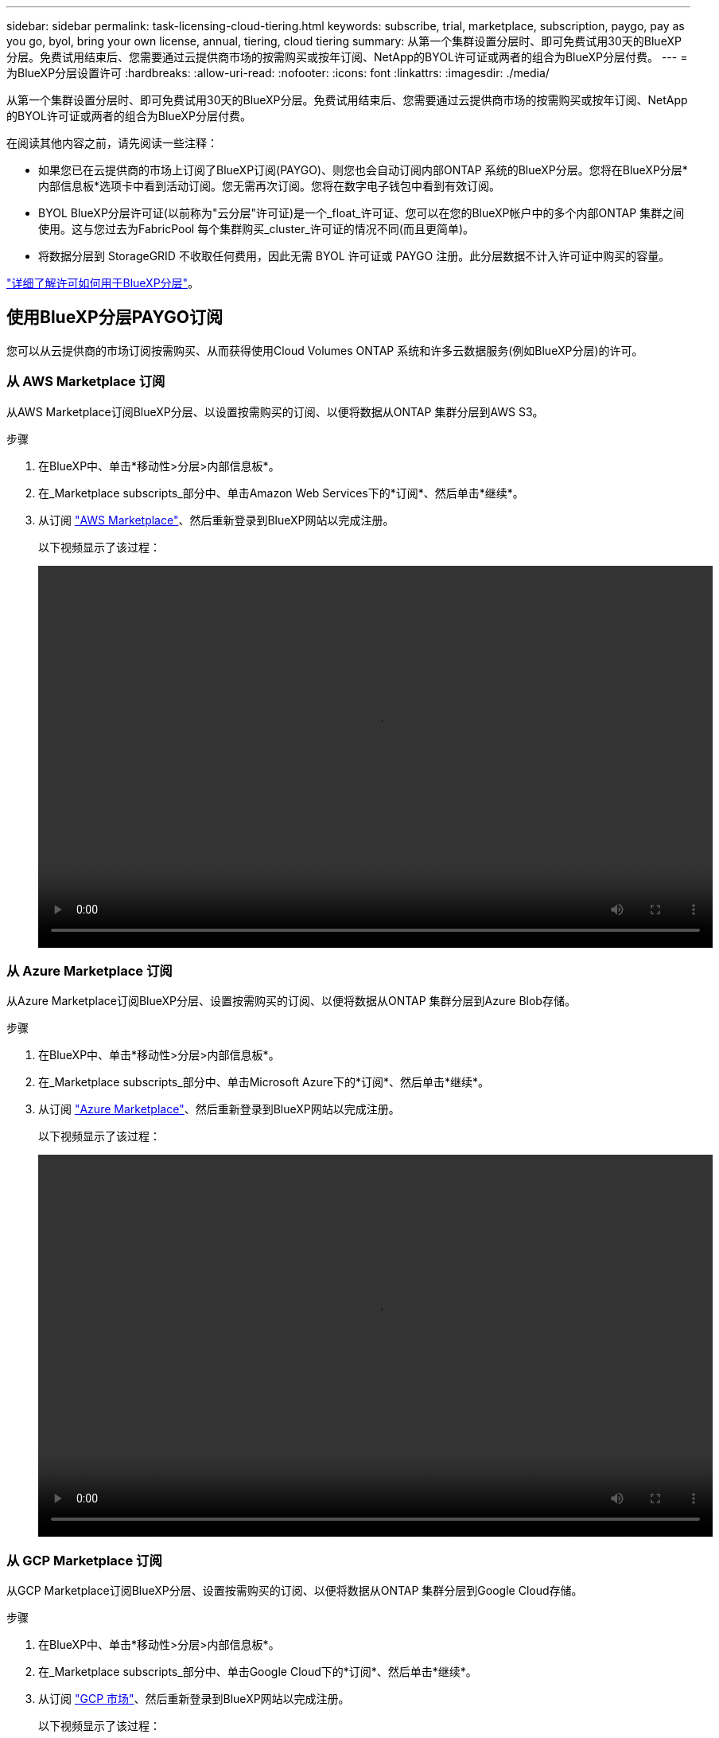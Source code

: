 ---
sidebar: sidebar 
permalink: task-licensing-cloud-tiering.html 
keywords: subscribe, trial, marketplace, subscription, paygo, pay as you go, byol, bring your own license, annual, tiering, cloud tiering 
summary: 从第一个集群设置分层时、即可免费试用30天的BlueXP分层。免费试用结束后、您需要通过云提供商市场的按需购买或按年订阅、NetApp的BYOL许可证或两者的组合为BlueXP分层付费。 
---
= 为BlueXP分层设置许可
:hardbreaks:
:allow-uri-read: 
:nofooter: 
:icons: font
:linkattrs: 
:imagesdir: ./media/


[role="lead"]
从第一个集群设置分层时、即可免费试用30天的BlueXP分层。免费试用结束后、您需要通过云提供商市场的按需购买或按年订阅、NetApp的BYOL许可证或两者的组合为BlueXP分层付费。

在阅读其他内容之前，请先阅读一些注释：

* 如果您已在云提供商的市场上订阅了BlueXP订阅(PAYGO)、则您也会自动订阅内部ONTAP 系统的BlueXP分层。您将在BlueXP分层*内部信息板*选项卡中看到活动订阅。您无需再次订阅。您将在数字电子钱包中看到有效订阅。
* BYOL BlueXP分层许可证(以前称为"云分层"许可证)是一个_float_许可证、您可以在您的BlueXP帐户中的多个内部ONTAP 集群之间使用。这与您过去为FabricPool 每个集群购买_cluster_许可证的情况不同(而且更简单)。
* 将数据分层到 StorageGRID 不收取任何费用，因此无需 BYOL 许可证或 PAYGO 注册。此分层数据不计入许可证中购买的容量。


link:concept-cloud-tiering.html#pricing-and-licenses["详细了解许可如何用于BlueXP分层"]。



== 使用BlueXP分层PAYGO订阅

您可以从云提供商的市场订阅按需购买、从而获得使用Cloud Volumes ONTAP 系统和许多云数据服务(例如BlueXP分层)的许可。



=== 从 AWS Marketplace 订阅

从AWS Marketplace订阅BlueXP分层、以设置按需购买的订阅、以便将数据从ONTAP 集群分层到AWS S3。

[[subscribe-aws]]
.步骤
. 在BlueXP中、单击*移动性>分层>内部信息板*。
. 在_Marketplace subscripts_部分中、单击Amazon Web Services下的*订阅*、然后单击*继续*。
. 从订阅 https://aws.amazon.com/marketplace/pp/prodview-oorxakq6lq7m4?sr=0-8&ref_=beagle&applicationId=AWSMPContessa["AWS Marketplace"^]、然后重新登录到BlueXP网站以完成注册。
+
以下视频显示了该过程：

+
video::video_subscribing_aws_tiering.mp4[width=848,height=480]




=== 从 Azure Marketplace 订阅

从Azure Marketplace订阅BlueXP分层、设置按需购买的订阅、以便将数据从ONTAP 集群分层到Azure Blob存储。

[[subscribe-azure]]
.步骤
. 在BlueXP中、单击*移动性>分层>内部信息板*。
. 在_Marketplace subscripts_部分中、单击Microsoft Azure下的*订阅*、然后单击*继续*。
. 从订阅 https://azuremarketplace.microsoft.com/en-us/marketplace/apps/netapp.cloud-manager?tab=Overview["Azure Marketplace"^]、然后重新登录到BlueXP网站以完成注册。
+
以下视频显示了该过程：

+
video::video_subscribing_azure_tiering.mp4[width=848,height=480]




=== 从 GCP Marketplace 订阅

从GCP Marketplace订阅BlueXP分层、设置按需购买的订阅、以便将数据从ONTAP 集群分层到Google Cloud存储。

[[subscribe-gcp]]
.步骤
. 在BlueXP中、单击*移动性>分层>内部信息板*。
. 在_Marketplace subscripts_部分中、单击Google Cloud下的*订阅*、然后单击*继续*。
. 从订阅 https://console.cloud.google.com/marketplace/details/netapp-cloudmanager/cloud-manager?supportedpurview=project&rif_reserved["GCP 市场"^]、然后重新登录到BlueXP网站以完成注册。
+
以下视频显示了该过程：

+
video::video_subscribing_gcp_tiering.mp4[width=848,height=480]




== 使用年度合同

每年购买一份年度合同、为BlueXP分层支付费用。

将非活动数据分层到AWS时、您可以订阅可从获取的年度合同 https://aws.amazon.com/marketplace/pp/B086PDWSS8["AWS Marketplace 页面"^]。此计划的有效期为1年、2年或3年。

如果要使用此选项，请从 Marketplace 页面设置您的订阅，然后再执行 https://docs.netapp.com/us-en/cloud-manager-setup-admin/task-adding-aws-accounts.html#associate-an-aws-subscription["将订阅与您的 AWS 凭据关联"^]。

目前、分层到Azure或GCP时不支持年度合同。



== 使用BlueXP分层BYOL许可证

NetApp 自带许可证的期限为 1 年， 2 年或 3 年。BYOL * BlueXP分层*许可证(以前称为"云分层"许可证)是一个_float_许可证、您可以在您的BlueXP帐户中的多个内部ONTAP 集群之间使用。BlueXP分层许可证中定义的总分层容量将在所有*内部集群之间共享、从而使初始许可和续订变得轻松。

如果您没有BlueXP分层许可证、请联系我们购买一个：

* mailto ： ng-cloud-tiering@netapp.com ？ Subject=Licensing[ 发送电子邮件以购买许可证 ] 。
* 单击BlueXP右下角的聊天图标以申请许可证。


或者、如果您有一个不会使用的未分配的基于节点的Cloud Volumes ONTAP 许可证、则可以将其转换为具有相同美元等价性和相同到期日期的BlueXP分层许可证。 https://docs.netapp.com/us-en/cloud-manager-cloud-volumes-ontap/task-manage-node-licenses.html#exchange-unassigned-node-based-licenses["有关详细信息，请访问此处"^]。

您可以使用BlueXP数字钱包页面管理BlueXP Tiering BYOL许可证。您可以添加新许可证并更新现有许可证。



=== 从2021年开始实施BlueXP分层BYOL许可

全新的* BlueXP分层*许可证于2021年8月推出、用于分层使用BlueXP分层服务的BlueXP中支持的配置。BlueXP目前支持分层到以下云存储：Amazon S3、Azure Blob存储、Google云存储、NetApp StorageGRID 和S3兼容对象存储。

您过去可能用于将内部ONTAP 数据分层到云的* FabricPool *许可证仅保留用于无法访问Internet的站点(也称为"非公开站点")中的ONTAP 部署以及将配置分层到对象存储。如果您使用的是此类配置、则可以使用System Manager或ONTAP 命令行界面在每个集群上安装FabricPool 许可证。


TIP: 请注意、分层到StorageGRID 不需要FabricPool 或BlueXP分层许可证。

如果您当前正在使用 FabricPool 许可，则在 FabricPool 许可证达到到期日期或最大容量之前，您不会受到影响。如果您需要更新许可证，请联系 NetApp ，或者在更早版本时联系 NetApp ，以确保将数据分层到云的能力不会中断。

* 如果您使用的是BlueXP支持的配置、您的FabricPool 许可证将转换为BlueXP分层许可证、它们将显示在BlueXP电子钱包中。当这些初始许可证到期时、您需要更新BlueXP分层许可证。
* 如果您使用的配置在BlueXP中不受支持、则可以继续使用FabricPool 许可证。 https://docs.netapp.com/us-en/ontap/cloud-install-fabricpool-task.html["请参见如何使用 System Manager 进行许可证分层"^]。


以下是您需要了解的有关这两个许可证的一些信息：

[cols="50,50"]
|===
| XP Bluetiering许可证 | FabricPool 许可证 


| 这是一个 _float_ 许可证，您可以跨多个内部 ONTAP 集群使用。 | 这是您为每个集群购买的一个许可证，并为 _every 集群购买许可证。 


| 它已注册到BlueXP电子钱包中。 | 它可使用 System Manager 或 ONTAP 命令行界面应用于各个集群。 


| 分层配置和管理通过BlueXP中的BlueXP分层服务完成。 | 分层配置和管理可通过 System Manager 或 ONTAP 命令行界面完成。 


| 配置后，您可以使用免费试用版在 30 天内无许可证使用分层服务。 | 配置完成后，您可以对前 10 TB 的数据进行分层以免费使用。 
|===


=== 获取BlueXP分层许可证文件

购买BlueXP分层许可证后、您可以通过输入BlueXP分层序列号和NSS帐户或上传NLF许可证文件在BlueXP中激活此许可证。以下步骤显示了如果您计划使用此方法，如何获取 NLF 许可证文件。

.步骤
. 登录到 https://mysupport.netapp.com["NetApp 支持站点"^] 然后单击 * 系统 > 软件许可证 * 。
. 输入您的BlueXP分层许可证序列号。
+
image:screenshot_cloud_tiering_license_step1.gif["按序列号搜索后显示许可证表的屏幕截图。"]

. 在 * 许可证密钥 * 下，单击 * 获取 NetApp 许可证文件 * 。
. 输入您的BlueXP帐户ID (在支持站点上称为租户ID)、然后单击*提交*下载许可证文件。
+
image:screenshot_cloud_tiering_license_step2.gif["屏幕截图显示了获取许可证对话框，您可以在其中输入租户 ID ，然后单击提交下载许可证文件。"]

+
您可以通过从BlueXP顶部选择*帐户*下拉列表、然后单击您的帐户旁边的*管理帐户*来查找您的BlueXP帐户ID。您的帐户 ID 位于概述选项卡中。





=== 将BlueXP分层BYOL许可证添加到您的帐户中

在为您的BlueXP帐户购买BlueXP分层许可证后、您需要将此许可证添加到BlueXP才能使用BlueXP分层服务。

.步骤
. 单击*监管>数字电子钱包>数据服务许可证*。
. 单击 * 添加许可证 * 。
. 在 _Add License_ 对话框中，输入许可证信息并单击 * 添加许可证 * ：
+
** 如果您拥有分层许可证序列号并知道您的 NSS 帐户，请选择 * 输入序列号 * 选项并输入该信息。
+
如果下拉列表中没有您的 NetApp 支持站点帐户， https://docs.netapp.com/us-en/cloud-manager-setup-admin/task-adding-nss-accounts.html["将NSS帐户添加到BlueXP"^]。

** 如果您有分层许可证文件，请选择 * 上传许可证文件 * 选项，然后按照提示附加该文件。
+
image:screenshot_services_license_add.png["显示用于添加BlueXP分层BYOL许可证的页面的屏幕截图。"]





.结果
BlueXP会添加许可证、以便您的BlueXP分层服务处于活动状态。



=== 更新BlueXP分层BYOL许可证

如果您的许可期限即将到期、或者您的许可容量即将达到限制、您将在BlueXP分层中收到通知。

image:screenshot_services_license_expire2.png["在BlueXP分层页面中显示即将过期许可证的屏幕截图。"]

此状态也会显示在BlueXP数字钱包页面中。

image:screenshot_services_license_expire1.png["在BlueXP数字钱包页面中显示即将到期的许可证的屏幕截图。"]

您可以在BlueXP分层许可证到期之前对其进行更新、以便将数据分层到云的能力不会中断。

.步骤
. 单击BlueXP右下角的聊天图标、请求延长您的期限、或者为特定序列号申请更多容量、以获得您的BlueXP分层许可证。
+
在您为许可证付费并将其注册到NetApp 支持站点 之后、BlueXP会自动更新BlueXP电子钱包中的许可证、并且数据服务许可证页面将在5到10分钟内反映此更改。

. 如果BlueXP无法自动更新许可证、则需要手动上传许可证文件。
+
.. 您可以 <<获取BlueXP分层许可证文件,从 NetApp 支持站点获取许可证文件>>。
.. 在BlueXP数字钱包页面的_Data Services Licenss_选项卡中、单击 image:screenshot_horizontal_more_button.gif["更多图标"] 对于要更新的服务序列号，请单击 * 更新许可证 * 。
+
image:screenshot_services_license_update.png["选择特定服务的更新许可证按钮的屏幕截图。"]

.. 在 _Update License_ 页面中，上传许可证文件并单击 * 更新许可证 * 。




.结果
BlueXP会更新许可证、以便您的BlueXP分层服务继续处于活动状态。



== 将BlueXP分层许可证应用于特殊配置中的集群

以下配置中的ONTAP 集群可以使用BlueXP分层许可证、但应用此许可证的方式必须与使用FabricPool 镜像的单节点集群、HA配置的集群、分层镜像配置中的集群以及MetroCluster 配置不同：

* 分层到IBM Cloud Object Storage的集群
* 安装在"非公开站点"中的集群




=== 具有FabricPool 许可证的现有集群的进程

当您 link:task-managing-tiering.html#discovering-additional-clusters-from-bluexp-tiering["在BlueXP分层中发现任何这些特殊集群类型"]BlueXP分层可识别FabricPool 许可证并将许可证添加到BlueXP电子钱包中。这些集群将继续照常对数据进行分层。FabricPool 许可证过期后、您需要购买BlueXP分层许可证。



=== 新创建集群的进程

在BlueXP分层中发现典型集群时、您将使用BlueXP分层界面配置分层。在这些情况下、将执行以下操作：

. "父级"BlueXP分层许可证可跟踪所有集群用于分层的容量、以确保许可证中有足够的容量。BlueXP电子钱包中显示了总许可容量和到期日期。
. 每个集群都会自动安装"子"分层许可证、以便与"父"许可证进行通信。



NOTE: System Manager或ONTAP 命令行界面中显示的"子"许可证的许可容量和到期日期不是真实信息、因此、如果信息不相同、请勿担心。这些值由BlueXP分层软件在内部进行管理。BlueXP电子钱包可跟踪真实信息。

对于上述两种配置、您需要使用System Manager或ONTAP 命令行界面(而不是使用XP Blueering界面)配置分层。因此、在这些情况下、您需要从BlueXP分层界面手动将"子"许可证推送到这些集群。

请注意、由于在分层镜像配置中、数据会分层到两个不同的对象存储位置、因此您需要购买一个具有足够容量的许可证、以便将数据分层到这两个位置。

.步骤
. 使用System Manager或ONTAP 命令行界面安装和配置ONTAP 集群。
+
此时请勿配置分层。

. link:task-licensing-cloud-tiering.html#use-a-bluexp-tiering-byol-license["购买BlueXP分层许可证"] 新集群所需的容量。
. 在BlueXP中、 link:task-licensing-cloud-tiering.html#add-bluexp-tiering-byol-licenses-to-your-account["将许可证添加到BlueXP电子钱包"]。
. 在BlueXP分层中、 link:task-managing-tiering.html#discovering-additional-clusters-from-bluexp-tiering["发现新集群"]。
. 在集群页面中、单击 image:screenshot_horizontal_more_button.gif["更多图标"] 并选择*部署许可证*。
+
image:screenshot_tiering_deploy_license.png["显示如何将分层许可证部署到ONTAP 集群的屏幕截图。"]

. 在_Deploy License_对话框中、单击*部署*。
+
子许可证将部署到ONTAP 集群。

. 返回到System Manager或ONTAP 命令行界面并设置分层配置。
+
https://docs.netapp.com/us-en/ontap/fabricpool/manage-mirrors-task.html["FabricPool 镜像配置信息"]

+
https://docs.netapp.com/us-en/ontap/fabricpool/setup-object-stores-mcc-task.html["FabricPool MetroCluster 配置信息"]

+
https://docs.netapp.com/us-en/ontap/fabricpool/setup-ibm-object-storage-cloud-tier-task.html["分层到IBM Cloud Object Storage信息"]


